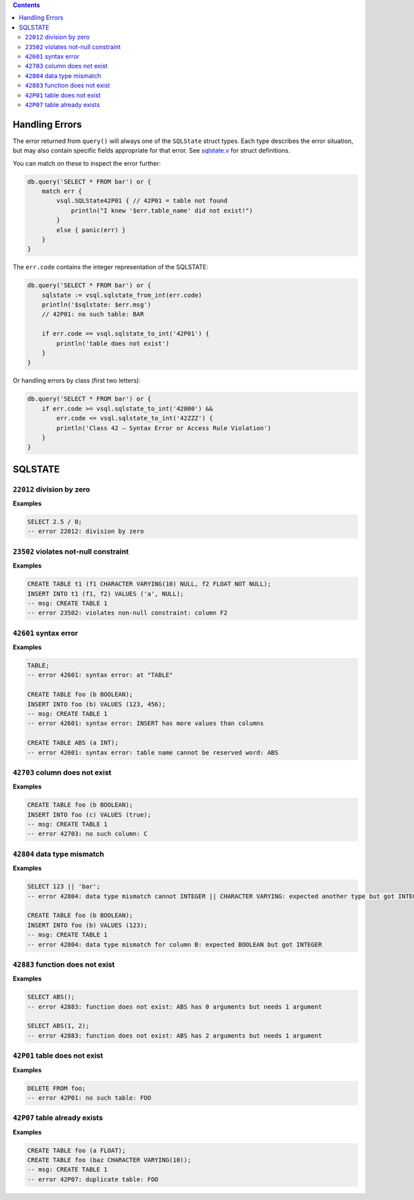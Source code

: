 .. contents::

Handling Errors
===============

The error returned from ``query()`` will always one of the ``SQLState`` struct
types. Each type describes the error situation, but may also contain specific
fields appropriate for that error. See
`sqlstate.v <https://github.com/elliotchance/vsql/blob/main/vsql/sqlstate.v>`_
for struct definitions.

You can match on these to inspect the error further:

.. code-block:: v

    db.query('SELECT * FROM bar') or {
        match err {
            vsql.SQLState42P01 { // 42P01 = table not found
                println("I knew '$err.table_name' did not exist!")
            }
            else { panic(err) }
        }
    }

The ``err.code`` contains the integer representation of the SQLSTATE:

.. code-block:: v

    db.query('SELECT * FROM bar') or {
        sqlstate := vsql.sqlstate_from_int(err.code)
        println('$sqlstate: $err.msg')
        // 42P01: no such table: BAR

        if err.code == vsql.sqlstate_to_int('42P01') {
            println('table does not exist')
        }
    }

Or handling errors by class (first two letters):

.. code-block:: v

    db.query('SELECT * FROM bar') or {
        if err.code >= vsql.sqlstate_to_int('42000') &&
            err.code <= vsql.sqlstate_to_int('42ZZZ') {
            println('Class 42 — Syntax Error or Access Rule Violation')
        }
    }
    
SQLSTATE
========

``22012`` division by zero
--------------------------

**Examples**

.. code-block:: sql

  SELECT 2.5 / 0;
  -- error 22012: division by zero

``23502`` violates not-null constraint
--------------------------------------

**Examples**

.. code-block:: sql

  CREATE TABLE t1 (f1 CHARACTER VARYING(10) NULL, f2 FLOAT NOT NULL);
  INSERT INTO t1 (f1, f2) VALUES ('a', NULL);
  -- msg: CREATE TABLE 1
  -- error 23502: violates non-null constraint: column F2

``42601`` syntax error
----------------------

**Examples**

.. code-block:: sql

  TABLE;
  -- error 42601: syntax error: at "TABLE"
  
  CREATE TABLE foo (b BOOLEAN);
  INSERT INTO foo (b) VALUES (123, 456);
  -- msg: CREATE TABLE 1
  -- error 42601: syntax error: INSERT has more values than columns
  
  CREATE TABLE ABS (a INT);
  -- error 42601: syntax error: table name cannot be reserved word: ABS

``42703`` column does not exist
-------------------------------

**Examples**

.. code-block:: sql

  CREATE TABLE foo (b BOOLEAN);
  INSERT INTO foo (c) VALUES (true);
  -- msg: CREATE TABLE 1
  -- error 42703: no such column: C

``42804`` data type mismatch
----------------------------

**Examples**

.. code-block:: sql

  SELECT 123 || 'bar';
  -- error 42804: data type mismatch cannot INTEGER || CHARACTER VARYING: expected another type but got INTEGER and CHARACTER VARYING
  
  CREATE TABLE foo (b BOOLEAN);
  INSERT INTO foo (b) VALUES (123);
  -- msg: CREATE TABLE 1
  -- error 42804: data type mismatch for column B: expected BOOLEAN but got INTEGER

``42883`` function does not exist
---------------------------------

**Examples**

.. code-block:: sql

  SELECT ABS();
  -- error 42883: function does not exist: ABS has 0 arguments but needs 1 argument
  
  SELECT ABS(1, 2);
  -- error 42883: function does not exist: ABS has 2 arguments but needs 1 argument

``42P01`` table does not exist
------------------------------

**Examples**

.. code-block:: sql

  DELETE FROM foo;
  -- error 42P01: no such table: FOO

``42P07`` table already exists
------------------------------

**Examples**

.. code-block:: sql

  CREATE TABLE foo (a FLOAT);
  CREATE TABLE foo (baz CHARACTER VARYING(10));
  -- msg: CREATE TABLE 1
  -- error 42P07: duplicate table: FOO
